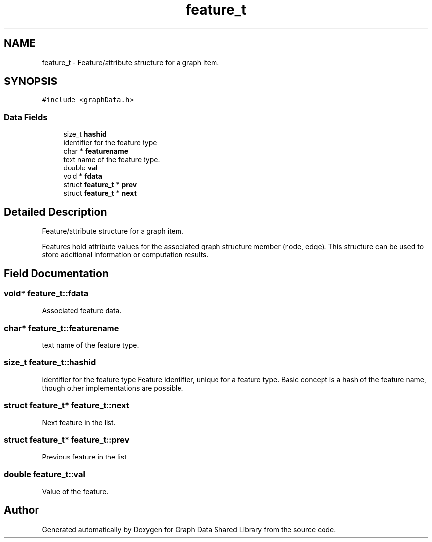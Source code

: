 .TH "feature_t" 3 "Graph Data Shared Library" \" -*- nroff -*-
.ad l
.nh
.SH NAME
feature_t \- Feature/attribute structure for a graph item\&.  

.SH SYNOPSIS
.br
.PP
.PP
\fC#include <graphData\&.h>\fP
.SS "Data Fields"

.in +1c
.ti -1c
.RI "size_t \fBhashid\fP"
.br
.RI "identifier for the feature type "
.ti -1c
.RI "char * \fBfeaturename\fP"
.br
.RI "text name of the feature type\&. "
.ti -1c
.RI "double \fBval\fP"
.br
.ti -1c
.RI "void * \fBfdata\fP"
.br
.ti -1c
.RI "struct \fBfeature_t\fP * \fBprev\fP"
.br
.ti -1c
.RI "struct \fBfeature_t\fP * \fBnext\fP"
.br
.in -1c
.SH "Detailed Description"
.PP 
Feature/attribute structure for a graph item\&. 

Features hold attribute values for the associated graph structure member (node, edge)\&. This structure can be used to store additional information or computation results\&. 
.SH "Field Documentation"
.PP 
.SS "void* feature_t::fdata"
Associated feature data\&. 
.SS "char* feature_t::featurename"

.PP
text name of the feature type\&. 
.SS "size_t feature_t::hashid"

.PP
identifier for the feature type Feature identifier, unique for a feature type\&. Basic concept is a hash of the feature name, though other implementations are possible\&. 
.SS "struct \fBfeature_t\fP* feature_t::next"
Next feature in the list\&. 
.SS "struct \fBfeature_t\fP* feature_t::prev"
Previous feature in the list\&. 
.SS "double feature_t::val"
Value of the feature\&. 

.SH "Author"
.PP 
Generated automatically by Doxygen for Graph Data Shared Library from the source code\&.
